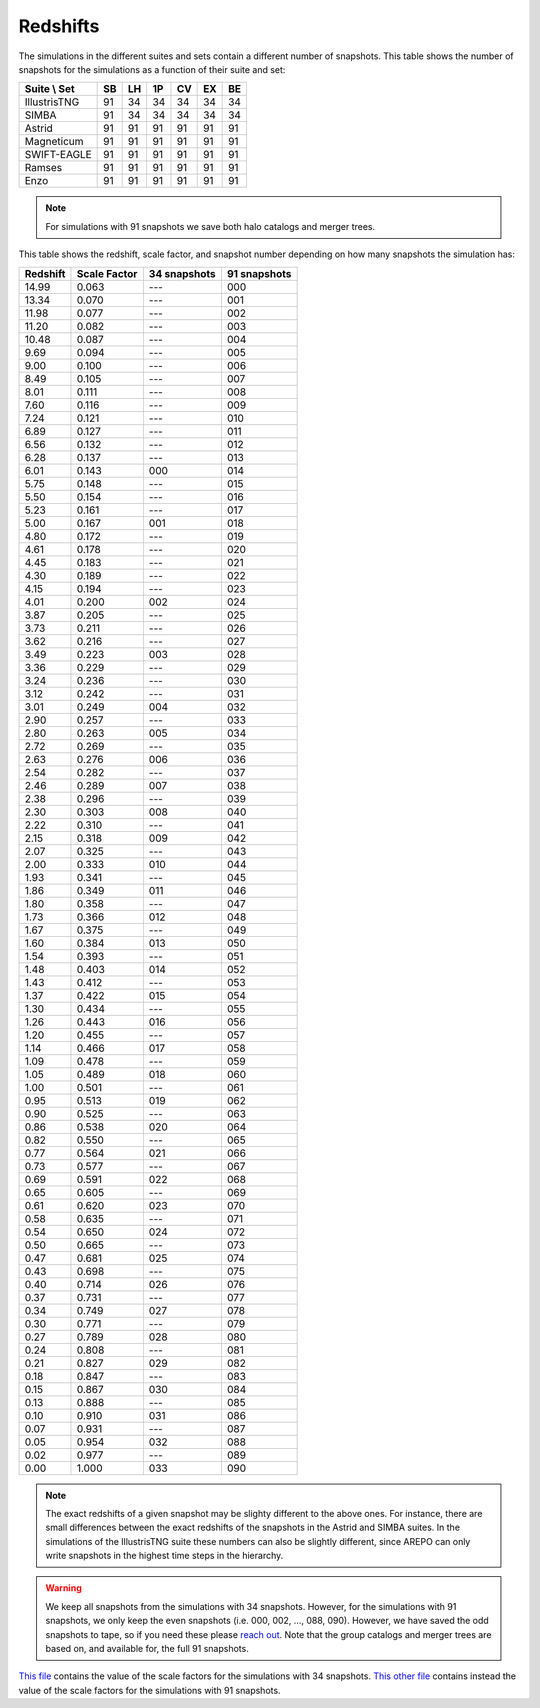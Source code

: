 .. _redshifts:

*********
Redshifts
*********

The simulations in the different suites and sets contain a different number of snapshots. This table shows the number of snapshots for the simulations as a function of their suite and set:

+-----------------+----+----+----+----+----+----+
| Suite \\ Set    | SB | LH | 1P | CV | EX | BE |
+=================+====+====+====+====+====+====+
| IllustrisTNG    | 91 | 34 | 34 | 34 | 34 | 34 |
+-----------------+----+----+----+----+----+----+
| SIMBA           | 91 | 34 | 34 | 34 | 34 | 34 |
+-----------------+----+----+----+----+----+----+
| Astrid          | 91 | 91 | 91 | 91 | 91 | 91 |
+-----------------+----+----+----+----+----+----+
| Magneticum      | 91 | 91 | 91 | 91 | 91 | 91 |
+-----------------+----+----+----+----+----+----+
| SWIFT-EAGLE     | 91 | 91 | 91 | 91 | 91 | 91 |
+-----------------+----+----+----+----+----+----+
| Ramses          | 91 | 91 | 91 | 91 | 91 | 91 |
+-----------------+----+----+----+----+----+----+
| Enzo            | 91 | 91 | 91 | 91 | 91 | 91 |
+-----------------+----+----+----+----+----+----+

.. Note::

   For simulations with 91 snapshots we save both halo catalogs and merger trees.

This table shows the redshift, scale factor, and snapshot number depending on how many snapshots the simulation has:

.. raw:: html

   <details>
   <summary> Click here to see the relation between the snapshot number and the redshift </summary>
   <br />   

+----------+--------------+--------------+--------------+
| Redshift | Scale Factor | 34 snapshots | 91 snapshots |
+==========+==============+==============+==============+
| 14.99    |  0.063       |    ---       |   000        |
+----------+--------------+--------------+--------------+
| 13.34    |  0.070       |    ---       |   001        |
+----------+--------------+--------------+--------------+
| 11.98    |  0.077       |    ---       |   002        |
+----------+--------------+--------------+--------------+
| 11.20    |  0.082       |    ---       |   003        |
+----------+--------------+--------------+--------------+
| 10.48    |  0.087       |    ---       |   004        |
+----------+--------------+--------------+--------------+
| 9.69     |  0.094       |    ---       |   005        |
+----------+--------------+--------------+--------------+
| 9.00     |  0.100       |    ---       |   006        |
+----------+--------------+--------------+--------------+
| 8.49     |  0.105       |    ---       |   007        |
+----------+--------------+--------------+--------------+
| 8.01     |  0.111       |    ---       |   008        |
+----------+--------------+--------------+--------------+
| 7.60     |  0.116       |    ---       |   009        |
+----------+--------------+--------------+--------------+
| 7.24     |  0.121       |    ---       |   010        |
+----------+--------------+--------------+--------------+
| 6.89     |  0.127       |    ---       |   011        |
+----------+--------------+--------------+--------------+
| 6.56     |  0.132       |    ---       |   012        |
+----------+--------------+--------------+--------------+
| 6.28     |  0.137       |    ---       |   013        |
+----------+--------------+--------------+--------------+
| 6.01     |  0.143       |    000       |   014        |
+----------+--------------+--------------+--------------+
| 5.75     |  0.148       |    ---       |   015        |
+----------+--------------+--------------+--------------+
| 5.50     |  0.154       |    ---       |   016        |
+----------+--------------+--------------+--------------+
| 5.23     |  0.161       |    ---       |   017        |
+----------+--------------+--------------+--------------+
| 5.00     |  0.167       |    001       |   018        |
+----------+--------------+--------------+--------------+
| 4.80     |  0.172       |    ---       |   019        |
+----------+--------------+--------------+--------------+
| 4.61     |  0.178       |    ---       |   020        |
+----------+--------------+--------------+--------------+
| 4.45     |  0.183       |    ---       |   021        |
+----------+--------------+--------------+--------------+
| 4.30     |  0.189       |    ---       |   022        |
+----------+--------------+--------------+--------------+
| 4.15     |  0.194       |    ---       |   023        |
+----------+--------------+--------------+--------------+
| 4.01     |  0.200       |    002       |   024        |
+----------+--------------+--------------+--------------+
| 3.87     |  0.205       |    ---       |   025        |
+----------+--------------+--------------+--------------+
| 3.73     |  0.211       |    ---       |   026        |
+----------+--------------+--------------+--------------+
| 3.62     |  0.216       |    ---       |   027        |
+----------+--------------+--------------+--------------+
| 3.49     |  0.223       |    003       |   028        |
+----------+--------------+--------------+--------------+
| 3.36     |  0.229       |    ---       |   029        |
+----------+--------------+--------------+--------------+
| 3.24     |  0.236       |    ---       |   030        |
+----------+--------------+--------------+--------------+
| 3.12     |  0.242       |    ---       |   031        |
+----------+--------------+--------------+--------------+
| 3.01     |  0.249       |    004       |   032        |
+----------+--------------+--------------+--------------+
| 2.90     |  0.257       |    ---       |   033        |
+----------+--------------+--------------+--------------+
| 2.80     |  0.263       |    005       |   034        |
+----------+--------------+--------------+--------------+
| 2.72     |  0.269       |    ---       |   035        |
+----------+--------------+--------------+--------------+
| 2.63     |  0.276       |    006       |   036        |
+----------+--------------+--------------+--------------+
| 2.54     |  0.282       |    ---       |   037        |
+----------+--------------+--------------+--------------+
| 2.46     |  0.289       |    007       |   038        |
+----------+--------------+--------------+--------------+
| 2.38     |  0.296       |    ---       |   039        |
+----------+--------------+--------------+--------------+
| 2.30     |  0.303       |    008       |   040        |
+----------+--------------+--------------+--------------+
| 2.22     |  0.310       |    ---       |   041        |
+----------+--------------+--------------+--------------+
| 2.15     |  0.318       |    009       |   042        |
+----------+--------------+--------------+--------------+
| 2.07     |  0.325       |    ---       |   043        |
+----------+--------------+--------------+--------------+
| 2.00     |  0.333       |    010       |   044        |
+----------+--------------+--------------+--------------+
| 1.93     |  0.341       |    ---       |   045        |
+----------+--------------+--------------+--------------+
| 1.86     |  0.349       |    011       |   046        |
+----------+--------------+--------------+--------------+
| 1.80     |  0.358       |    ---       |   047        |
+----------+--------------+--------------+--------------+
| 1.73     |  0.366       |    012       |   048        |
+----------+--------------+--------------+--------------+
| 1.67     |  0.375       |    ---       |   049        |
+----------+--------------+--------------+--------------+
| 1.60     |  0.384       |    013       |   050        |
+----------+--------------+--------------+--------------+
| 1.54     |  0.393       |    ---       |   051        |
+----------+--------------+--------------+--------------+
| 1.48     |  0.403       |    014       |   052        |
+----------+--------------+--------------+--------------+
| 1.43     |  0.412       |    ---       |   053        |
+----------+--------------+--------------+--------------+
| 1.37     |  0.422       |    015       |   054        |
+----------+--------------+--------------+--------------+
| 1.30     |  0.434       |    ---       |   055        |
+----------+--------------+--------------+--------------+
| 1.26     |  0.443       |    016       |   056        |
+----------+--------------+--------------+--------------+
| 1.20     |  0.455       |    ---       |   057        |
+----------+--------------+--------------+--------------+
| 1.14     |  0.466       |    017       |   058        |
+----------+--------------+--------------+--------------+
| 1.09     |  0.478       |    ---       |   059        |
+----------+--------------+--------------+--------------+
| 1.05     |  0.489       |    018       |   060        |
+----------+--------------+--------------+--------------+
| 1.00     |  0.501       |    ---       |   061        |
+----------+--------------+--------------+--------------+
| 0.95     |  0.513       |    019       |   062        |
+----------+--------------+--------------+--------------+
| 0.90     |  0.525       |    ---       |   063        |
+----------+--------------+--------------+--------------+
| 0.86     |  0.538       |    020       |   064        |
+----------+--------------+--------------+--------------+
| 0.82     |  0.550       |    ---       |   065        |
+----------+--------------+--------------+--------------+
| 0.77     |  0.564       |    021       |   066        |
+----------+--------------+--------------+--------------+
| 0.73     |  0.577       |    ---       |   067        |
+----------+--------------+--------------+--------------+
| 0.69     |  0.591       |    022       |   068        |
+----------+--------------+--------------+--------------+
| 0.65     |  0.605       |    ---       |   069        |
+----------+--------------+--------------+--------------+
| 0.61     |  0.620       |    023       |   070        |
+----------+--------------+--------------+--------------+
| 0.58     |  0.635       |    ---       |   071        |
+----------+--------------+--------------+--------------+
| 0.54     |  0.650       |    024       |   072        |
+----------+--------------+--------------+--------------+
| 0.50     |  0.665       |    ---       |   073        |
+----------+--------------+--------------+--------------+
| 0.47     |  0.681       |    025       |   074        |
+----------+--------------+--------------+--------------+
| 0.43     |  0.698       |    ---       |   075        |
+----------+--------------+--------------+--------------+
| 0.40     |  0.714       |    026       |   076        |
+----------+--------------+--------------+--------------+
| 0.37     |  0.731       |    ---       |   077        |
+----------+--------------+--------------+--------------+
| 0.34     |  0.749       |    027       |   078        |
+----------+--------------+--------------+--------------+
| 0.30     |  0.771       |    ---       |   079        |
+----------+--------------+--------------+--------------+
| 0.27     |  0.789       |    028       |   080        |
+----------+--------------+--------------+--------------+
| 0.24     |  0.808       |    ---       |   081        |
+----------+--------------+--------------+--------------+
| 0.21     |  0.827       |    029       |   082        |
+----------+--------------+--------------+--------------+
| 0.18     |  0.847       |    ---       |   083        |
+----------+--------------+--------------+--------------+
| 0.15     |  0.867       |    030       |   084        |
+----------+--------------+--------------+--------------+
| 0.13     |  0.888       |    ---       |   085        |
+----------+--------------+--------------+--------------+
| 0.10     |  0.910       |    031       |   086        |
+----------+--------------+--------------+--------------+
| 0.07     |  0.931       |    ---       |   087        |
+----------+--------------+--------------+--------------+
| 0.05     |  0.954       |    032       |   088        |
+----------+--------------+--------------+--------------+
| 0.02     |  0.977       |    ---       |   089        |
+----------+--------------+--------------+--------------+
| 0.00     |  1.000       |    033       |   090        |
+----------+--------------+--------------+--------------+

.. Note::

   The exact redshifts of a given snapshot may be slighty different to the above ones. For instance, there are small differences between the exact redshifts of the snapshots in the Astrid and SIMBA suites. In the simulations of the IllustrisTNG suite these numbers can also be slightly different, since AREPO can only write snapshots in the highest time steps in the hierarchy.

.. Warning::

   We keep all snapshots from the simulations with 34 snapshots. However, for the simulations with 91 snapshots, we only keep the even snapshots (i.e. 000, 002, ..., 088, 090). However, we have saved the odd snapshots to tape, so if you need these please `reach out <camel.simulations@gmail.com>`_. Note that the group catalogs and merger trees are based on, and available for, the full 91 snapshots.


.. raw:: html

   </details>
   <br />   
   
`This file <https://github.com/franciscovillaescusa/CAMELS/blob/master/setup/times/times.txt>`_ contains the value of the scale factors for the simulations with 34 snapshots. `This other file <https://github.com/franciscovillaescusa/CAMELS/blob/master/setup/times/times_extended.txt>`_ contains instead the value of the scale factors for the simulations with 91 snapshots.
